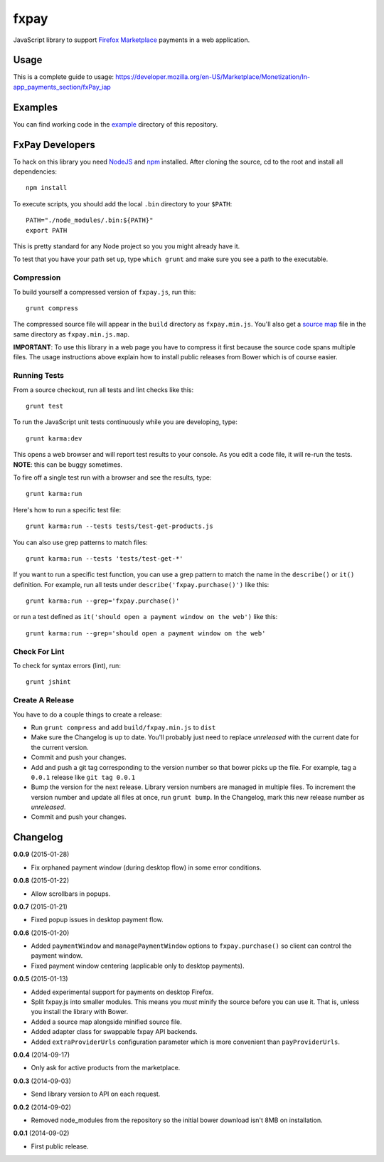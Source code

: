 =====
fxpay
=====

JavaScript library to support `Firefox Marketplace`_ payments in
a web application.

.. image:: https://travis-ci.org/mozilla/fxpay.svg?branch=master
    :target: https://travis-ci.org/mozilla/fxpay

Usage
=====

This is a complete guide to usage:
https://developer.mozilla.org/en-US/Marketplace/Monetization/In-app_payments_section/fxPay_iap

Examples
========

You can find working code in the
`example <https://github.com/mozilla/fxpay/tree/master/example/>`_
directory of this repository.

FxPay Developers
================

To hack on this library you need `NodeJS`_ and `npm`_ installed.
After cloning the source, cd to the root and install all dependencies::

    npm install

To execute scripts, you should add the local ``.bin`` directory to
your ``$PATH``::

    PATH="./node_modules/.bin:${PATH}"
    export PATH

This is pretty standard for any Node project so you you might already have it.

To test that you have your path set up, type ``which grunt`` and make
sure you see a path to the executable.

Compression
~~~~~~~~~~~

To build yourself a compressed version of ``fxpay.js``, run this::

    grunt compress

The compressed source file will appear in the ``build`` directory
as ``fxpay.min.js``. You'll also get a `source map`_ file in
the same directory as ``fxpay.min.js.map``.

**IMPORTANT**: To use this library in a web page you have to
compress it first because the source code spans multiple files.
The usage instructions above explain how to install public releases from
Bower which is of course easier.

.. _`source map`: http://www.html5rocks.com/en/tutorials/developertools/sourcemaps/

Running Tests
~~~~~~~~~~~~~

From a source checkout, run all tests and lint checks like this::

    grunt test

To run the JavaScript unit tests continuously while you are developing, type::

    grunt karma:dev

This opens a web browser and will report test results to your console.
As you edit a code file, it will re-run the tests.
**NOTE**: this can be buggy sometimes.

To fire off a single test run with a browser and see the results, type::

    grunt karma:run

Here's how to run a specific test file::

    grunt karma:run --tests tests/test-get-products.js

You can also use grep patterns to match files::

    grunt karma:run --tests 'tests/test-get-*'

If you want to run a specific test function, you can use
a grep pattern to match the name in the ``describe()`` or ``it()``
definition. For example, run all tests under
``describe('fxpay.purchase()')`` like this::

    grunt karma:run --grep='fxpay.purchase()'

or run a test defined as ``it('should open a payment window on the web')``
like this::

    grunt karma:run --grep='should open a payment window on the web'

Check For Lint
~~~~~~~~~~~~~~

To check for syntax errors (lint), run::

    grunt jshint

Create A Release
~~~~~~~~~~~~~~~~

You have to do a couple things to create a release:

* Run ``grunt compress`` and add ``build/fxpay.min.js`` to ``dist``
* Make sure the Changelog is up to date.
  You'll probably just need to replace *unreleased* with the current date
  for the current version.
* Commit and push your changes.
* Add and push a git tag corresponding to the version number so that bower
  picks up the file. For example, tag a ``0.0.1`` release like ``git tag 0.0.1``
* Bump the version for the next release. Library version numbers are
  managed in multiple files.
  To increment the version number and update all files at once,
  run ``grunt bump``. In the Changelog, mark this new release number
  as *unreleased*.
* Commit and push your changes.


Changelog
=========

**0.0.9** (2015-01-28)

* Fix orphaned payment window (during desktop flow) in some error conditions.

**0.0.8** (2015-01-22)

* Allow scrollbars in popups.

**0.0.7** (2015-01-21)

* Fixed popup issues in desktop payment flow.

**0.0.6** (2015-01-20)

* Added ``paymentWindow`` and ``managePaymentWindow`` options to
  ``fxpay.purchase()`` so client can control the payment window.
* Fixed payment window centering (applicable only to desktop payments).

**0.0.5** (2015-01-13)

* Added experimental support for payments on desktop Firefox.
* Split fxpay.js into smaller modules. This means you *must* minify the
  source before you can use it. That is, unless you install the library
  with Bower.
* Added a source map alongside minified source file.
* Added adapter class for swappable fxpay API backends.
* Added ``extraProviderUrls`` configuration parameter which is more
  convenient than ``payProviderUrls``.

**0.0.4** (2014-09-17)

* Only ask for active products from the marketplace.

**0.0.3** (2014-09-03)

* Send library version to API on each request.

**0.0.2** (2014-09-02)

* Removed node_modules from the repository so the initial bower download
  isn't 8MB on installation.

**0.0.1** (2014-09-02)

* First public release.

.. _`Firefox Marketplace`: https://marketplace.firefox.com/
.. _`Firefox Marketplace Developer Hub`: https://marketplace.firefox.com/developers/
.. _`NodeJS`: http://nodejs.org/
.. _`npm`: https://www.npmjs.org/
.. _`mozPay()`: https://developer.mozilla.org/en-US/docs/Web/API/Navigator.mozPay
.. _`window.console`: https://developer.mozilla.org/en-US/docs/Web/API/console
